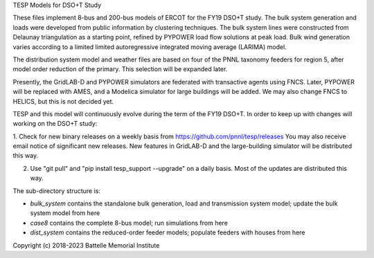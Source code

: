 TESP Models for DSO+T Study

These files implement 8-bus and 200-bus models of ERCOT for the FY19
DSO+T study. The bulk system generation and loads were developed from public
information by clustering techniques. The bulk system lines were constructed
from Delaunay triangulation as a starting point, refined by PYPOWER load
flow solutions at peak load. Bulk wind generation varies according to a
limited limited autoregressive integrated moving average (LARIMA) model.

The distribution system model and weather files are based on four of the 
PNNL taxonomy feeders for region 5, after model order reduction of the primary.
This selection will be expanded later.

Presently, the GridLAB-D and PYPOWER simulators are federated with transactive
agents using FNCS. Later, PYPOWER will be replaced with AMES, and a Modelica
simulator for large buildings will be added. We may also change FNCS to
HELICS, but this is not decided yet.

TESP and this model will continuously evolve during the term of the FY19
DSO+T. In order to keep up with changes will working on the DSO+T study:

1.  Check for new binary releases on a weekly basis from 
https://github.com/pnnl/tesp/releases You may also receive email notice of 
significant new releases.  New features in GridLAB-D and the 
large-building simulator will be distributed this way.

2. Use "git pull" and "pip install tesp_support --upgrade" on a daily basis.  Most of the updates are distributed this way.

The sub-directory structure is:

- *bulk_system* contains the standalone bulk generation, load and transmission system model; update the bulk system model from here
- *case8* contains the complete 8-bus model; run simulations from here
- *dist_system* contains the reduced-order feeder models; populate feeders with houses from here

Copyright (c) 2018-2023 Battelle Memorial Institute